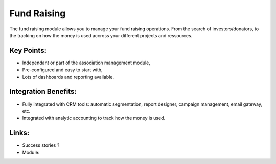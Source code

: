 Fund Raising
============

The fund raising module allows you to manage your fund raising
operations. From the search of investors/donators, to the tracking on how
the money is used accross your different projects and ressources.

.. raw:: html
 
 <a target="_blank" href="../images/fundraising_screenshot.png"><img src="../images_small/fundraising_screenshot.png" class="screenshot" /></a>

Key Points:
-----------

* Independant or part of the association management module,
* Pre-configured and easy to start with,
* Lots of dashboards and reporting available.

Integration Benefits:
---------------------

* Fully integrated with CRM tools: automatic segmentation, report designer, campaign management, email gateway, etc.
* Integrated with analytic accounting to track how the money is used.

Links:
------

* Success stories ?
* Module: 

